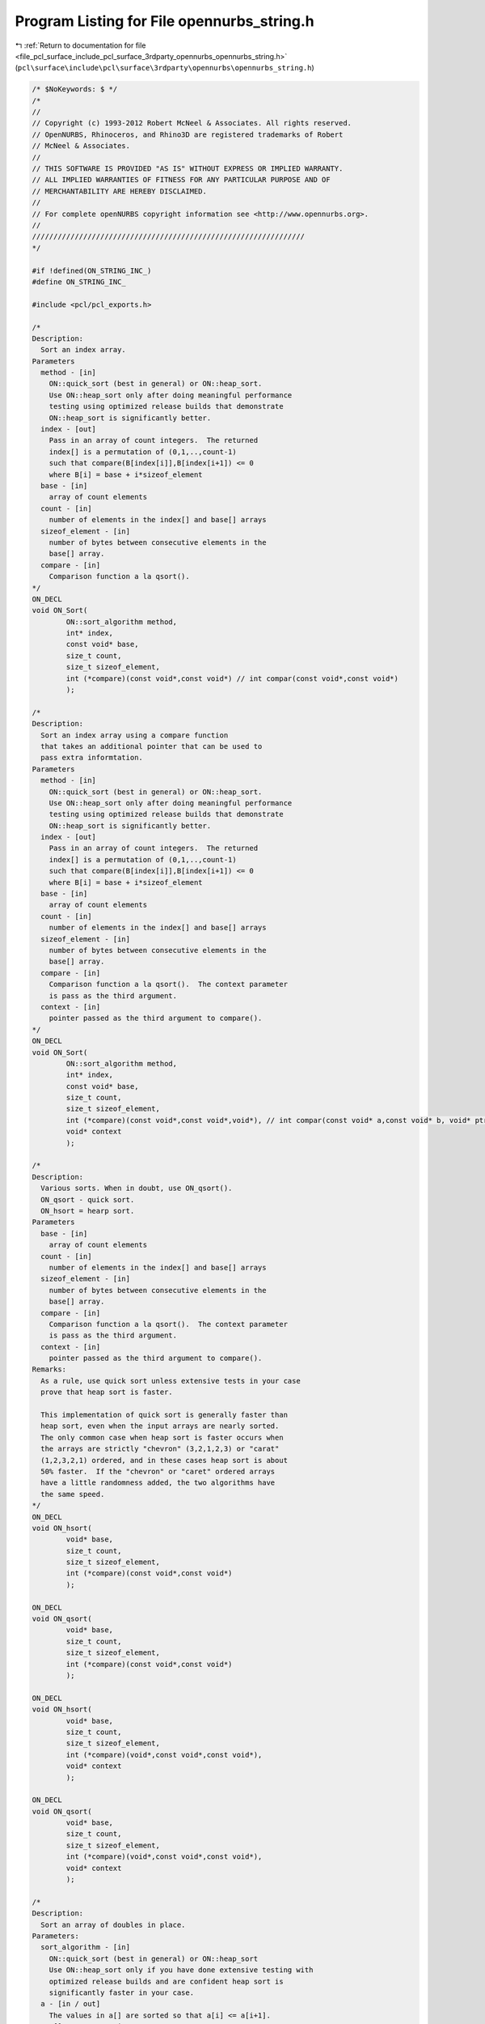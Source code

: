 
.. _program_listing_file_pcl_surface_include_pcl_surface_3rdparty_opennurbs_opennurbs_string.h:

Program Listing for File opennurbs_string.h
===========================================

|exhale_lsh| :ref:`Return to documentation for file <file_pcl_surface_include_pcl_surface_3rdparty_opennurbs_opennurbs_string.h>` (``pcl\surface\include\pcl\surface\3rdparty\opennurbs\opennurbs_string.h``)

.. |exhale_lsh| unicode:: U+021B0 .. UPWARDS ARROW WITH TIP LEFTWARDS

.. code-block:: cpp

   /* $NoKeywords: $ */
   /*
   //
   // Copyright (c) 1993-2012 Robert McNeel & Associates. All rights reserved.
   // OpenNURBS, Rhinoceros, and Rhino3D are registered trademarks of Robert
   // McNeel & Associates.
   //
   // THIS SOFTWARE IS PROVIDED "AS IS" WITHOUT EXPRESS OR IMPLIED WARRANTY.
   // ALL IMPLIED WARRANTIES OF FITNESS FOR ANY PARTICULAR PURPOSE AND OF
   // MERCHANTABILITY ARE HEREBY DISCLAIMED.
   //        
   // For complete openNURBS copyright information see <http://www.opennurbs.org>.
   //
   ////////////////////////////////////////////////////////////////
   */
   
   #if !defined(ON_STRING_INC_)
   #define ON_STRING_INC_
   
   #include <pcl/pcl_exports.h>
   
   /*
   Description:
     Sort an index array.
   Parameters
     method - [in]
       ON::quick_sort (best in general) or ON::heap_sort.
       Use ON::heap_sort only after doing meaningful performance
       testing using optimized release builds that demonstrate
       ON::heap_sort is significantly better.
     index - [out] 
       Pass in an array of count integers.  The returned
       index[] is a permutation of (0,1,..,count-1)
       such that compare(B[index[i]],B[index[i+1]) <= 0
       where B[i] = base + i*sizeof_element
     base - [in]
       array of count elements
     count - [in]
       number of elements in the index[] and base[] arrays
     sizeof_element - [in]
       number of bytes between consecutive elements in the
       base[] array.
     compare - [in]
       Comparison function a la qsort().
   */
   ON_DECL
   void ON_Sort( 
           ON::sort_algorithm method,
           int* index,
           const void* base,
           size_t count,
           size_t sizeof_element,
           int (*compare)(const void*,const void*) // int compar(const void*,const void*)
           );
   
   /*
   Description:
     Sort an index array using a compare function
     that takes an additional pointer that can be used to
     pass extra informtation.
   Parameters
     method - [in]
       ON::quick_sort (best in general) or ON::heap_sort.
       Use ON::heap_sort only after doing meaningful performance
       testing using optimized release builds that demonstrate
       ON::heap_sort is significantly better.
     index - [out] 
       Pass in an array of count integers.  The returned
       index[] is a permutation of (0,1,..,count-1)
       such that compare(B[index[i]],B[index[i+1]) <= 0
       where B[i] = base + i*sizeof_element
     base - [in]
       array of count elements
     count - [in]
       number of elements in the index[] and base[] arrays
     sizeof_element - [in]
       number of bytes between consecutive elements in the
       base[] array.
     compare - [in]
       Comparison function a la qsort().  The context parameter
       is pass as the third argument.
     context - [in]
       pointer passed as the third argument to compare().
   */
   ON_DECL
   void ON_Sort( 
           ON::sort_algorithm method,
           int* index,
           const void* base,
           size_t count,
           size_t sizeof_element,
           int (*compare)(const void*,const void*,void*), // int compar(const void* a,const void* b, void* ptr)
           void* context
           );
   
   /*
   Description:
     Various sorts. When in doubt, use ON_qsort().
     ON_qsort - quick sort.
     ON_hsort = hearp sort.
   Parameters
     base - [in]
       array of count elements
     count - [in]
       number of elements in the index[] and base[] arrays
     sizeof_element - [in]
       number of bytes between consecutive elements in the
       base[] array.
     compare - [in]
       Comparison function a la qsort().  The context parameter
       is pass as the third argument.
     context - [in]
       pointer passed as the third argument to compare().
   Remarks:
     As a rule, use quick sort unless extensive tests in your case
     prove that heap sort is faster. 
     
     This implementation of quick sort is generally faster than 
     heap sort, even when the input arrays are nearly sorted.
     The only common case when heap sort is faster occurs when
     the arrays are strictly "chevron" (3,2,1,2,3) or "carat" 
     (1,2,3,2,1) ordered, and in these cases heap sort is about
     50% faster.  If the "chevron" or "caret" ordered arrays 
     have a little randomness added, the two algorithms have 
     the same speed.
   */
   ON_DECL
   void ON_hsort( 
           void* base,
           size_t count,
           size_t sizeof_element,
           int (*compare)(const void*,const void*)
           );
   
   ON_DECL
   void ON_qsort( 
           void* base,
           size_t count,
           size_t sizeof_element,
           int (*compare)(const void*,const void*)
           );
   
   ON_DECL
   void ON_hsort( 
           void* base,
           size_t count,
           size_t sizeof_element,
           int (*compare)(void*,const void*,const void*),
           void* context
           );
   
   ON_DECL
   void ON_qsort( 
           void* base,
           size_t count,
           size_t sizeof_element,
           int (*compare)(void*,const void*,const void*),
           void* context
           );
   
   /*
   Description:
     Sort an array of doubles in place.
   Parameters:
     sort_algorithm - [in]  
       ON::quick_sort (best in general) or ON::heap_sort
       Use ON::heap_sort only if you have done extensive testing with
       optimized release builds and are confident heap sort is 
       significantly faster in your case.
     a - [in / out] 
       The values in a[] are sorted so that a[i] <= a[i+1].
       a[] cannot contain NaNs.
     nel - [in]
       length of array a[]
   */
   ON_DECL
   void ON_SortDoubleArray( 
           ON::sort_algorithm sort_algorithm,
           double* a,
           size_t nel
           );
   
   /*
   Description:
     Sort an array of ints in place.
   Parameters:
     sort_algorithm - [in]  
       ON::quick_sort (best in general) or ON::heap_sort
       Use ON::heap_sort only if you have done extensive testing with
       optimized release builds and are confident heap sort is 
       significantly faster in your case.
     a - [in / out] 
       The values in a[] are sorted so that a[i] <= a[i+1].
     nel - [in]
       length of array a[]
   */
   ON_DECL
   void ON_SortIntArray(
           ON::sort_algorithm sort_algorithm,
           int* a,
           size_t nel
           );
   
   /*
   Description:
     Sort an array of unsigned ints in place.
   Parameters:
     sort_algorithm - [in]  
       ON::quick_sort (best in general) or ON::heap_sort
       Use ON::heap_sort only if you have done extensive testing with
       optimized release builds and are confident heap sort is 
       significantly faster in your case.
     a - [in / out] 
       The values in a[] are sorted so that a[i] <= a[i+1].
     nel - [in]
       length of array a[]
   */
   ON_DECL
   void ON_SortUnsignedIntArray(
           ON::sort_algorithm sort_algorithm,
           unsigned int* a,
           size_t nel
           );
   
   /*
   Description:
     Sort an array of unsigned null terminated char strings in place.
   Parameters:
     sort_algorithm - [in]  
       ON::quick_sort (best in general) or ON::heap_sort
       Use ON::heap_sort only if you have done extensive testing with
       optimized release builds and are confident heap sort is 
       significantly faster in your case.
     a - [in / out] 
       The values in a[] are sorted so that strcmp(a[i],a[i+1]) <= 0.
     nel - [in]
       length of array a[]
   */
   ON_DECL
   void ON_SortStringArray(
           ON::sort_algorithm sort_algorithm,
           char** a,
           size_t nel
           );
   
   ON_DECL
   const int* ON_BinarySearchIntArray( 
             int key, 
             const int* base, 
             size_t nel
             );
   
   ON_DECL
   const unsigned int* ON_BinarySearchUnsignedIntArray( 
             unsigned int key, 
             const unsigned int* base, 
             size_t nel
             );
   
   ON_DECL
   const double* ON_BinarySearchDoubleArray( 
             double key, 
             const double* base, 
             size_t nel
             );
   
   
   
   /*
     This class is intended to be used to determine if a file's
     contents have changed.
   */
   class ON_CLASS ON_CheckSum
   {
   public:
     ON_CheckSum();
     ~ON_CheckSum();
   
     static const ON_CheckSum UnsetCheckSum;
   
     // zeros all fields.
     void Zero();
   
     /*
     Returns:
       True if checksum is set.
     */
     bool IsSet() const;
   
     // C++ default operator=, operator==,
     // and copy constructor work fine.
   
     /*
     Descripton:
       Set check sum values for a buffer
     Parameters:
       size - [in] 
         number of bytes in buffer
       buffer - [in]  
       time - [in]
         last modified time in seconds since Jan 1, 1970, UCT
     Returns:
       True if checksum is set.
     */
     bool SetBufferCheckSum( 
       size_t size, 
       const void* buffer,
       time_t time
      );
   
     /*
     Descripton:
       Set check sum values for a file.
     Parameters:
       fp - [in] pointer to a file opened with ON:FileOpen(...,"rb")
     Returns:
       True if checksum is set.
     */
     bool SetFileCheckSum( 
       FILE* fp
      );
   
     /*
     Descripton:
       Set check sum values for a file.
     Parameters:
       filename - [in] name of file.
     Returns:
       True if checksum is set.
     */
     bool SetFileCheckSum( 
       const wchar_t* filename
      );
   
     /*
     Description:
       Test buffer to see if it has a matching checksum.
     Paramters:
       size - [in]   size in bytes
       buffer - [in]
     Returns:
       True if the buffer has a matching checksum.
     */
     bool CheckBuffer( 
       size_t size, 
       const void* buffer
       ) const;
   
     /*
     Description:
       Test buffer to see if it has a matching checksum.
     Paramters:
       fp - [in] pointer to file opened with ON::OpenFile(...,"rb")
       bSkipTimeCheck - [in] if true, the time of last
          modification is not checked.
     Returns:
       True if the file has a matching checksum.
     */
     bool CheckFile( 
       FILE* fp,
       bool bSkipTimeCheck = false
       ) const;
   
     /*
     Description:
       Test buffer to see if it has a matching checksum.
     Paramters:
       filename - [in]
       bSkipTimeCheck - [in] if true, the time of last
          modification is not checked.
     Returns:
       True if the file has a matching checksum.
     */
     bool CheckFile( 
       const wchar_t* filename,
       bool bSkipTimeCheck = false
       ) const;
   
     bool Write(class ON_BinaryArchive&) const;
     bool Read(class ON_BinaryArchive&);
   
     void Dump(class ON_TextLog&) const;
   
   public:
     size_t     m_size;   // bytes in the file.
     time_t     m_time;   // last modified time in seconds since Jan 1, 1970, UCT
     ON__UINT32 m_crc[8]; // crc's
   };
   
   /////////////////////////////////////////////////////////////////////////////
   // 
   // ON_String is a char (a.k.a single byte or ascii) string
   //
   // ON_wString is a wide char (a.k.a double byte or unicode) string
   //
   
   class ON_String;  // char (a.k.a single byte or ascii) string
   class ON_wString; // wide character (a.k.a double byte or unicode) string
   
   /////////////////////////////////////////////////////////////////////////////
   /////////////////////////////////////////////////////////////////////////////
   /////////////////////////////////////////////////////////////////////////////
   /////////////////////////////////////////////////////////////////////////////
   
   class ON_CLASS ON_String
   {
   public:
   
   // Constructors
     ON_String();
     ON_String( const ON_String& );
   
     ON_String( const char* );
     ON_String( const char*, int /*length*/ );        // from substring
     ON_String( char, int = 1 /* repeat count */ );   
   
     ON_String( const unsigned char* );
     ON_String( const unsigned char*, int /*length*/ );        // from substring
     ON_String( unsigned char, int = 1 /* repeat count */ ); 
     
     // construct a UTF-8 string string from a UTF-16 string.
     ON_String( const wchar_t* src );  // src = UTF-16 string
     ON_String( const wchar_t* src, int length ); // from a UTF-16 substring
     ON_String( const ON_wString& src ); // src = UTF-16 string
   
   #if defined(ON_OS_WINDOWS)
     // Windows support
     bool LoadResourceString( HINSTANCE, UINT); // load from Windows string resource
                                                // 2047 chars max
   #endif
   
     void Create();
     void Destroy(); // releases any memory and initializes to default empty string
     void EmergencyDestroy();
   
     /*
     Description:
       Enables reference counting.  I limited cases, this is useful 
       for large strings or strings that are frequently passed around.
       Reference counted strings must be carefully managed in
       when multi-threading is used.
     Parameters:
       If EnableReferenceCounting()
       is not called, then the string will not be referanceThe default is to not use
       reference counted strings.
     */
     void EnableReferenceCounting( bool bEnable );
   
     /*
     Returns:
       True if the string is reference counted.
     */
     bool IsReferenceCounted() const;
   
   
     // Attributes & Operations
     // as an array of characters
     int Length() const;
     bool IsEmpty() const; // returns true if length == 0 
     void Empty();   // sets length to zero - if possible, memory is retained
   
     char& operator[](int);
     char operator[](int) const;
     char GetAt(int) const;
     void SetAt(int, char);
     void SetAt(int, unsigned char);
     operator const char*() const;  // as a C string
   
     // overloaded assignment
     ON_String& operator=(const ON_String&);
     ON_String& operator=(char);
     ON_String& operator=(const char*);
     ON_String& operator=(unsigned char);
     ON_String& operator=(const unsigned char*);
     ON_String& operator=(const wchar_t* src); // src = UTF-16 string, result is a UTF-8 string
     ON_String& operator=(const ON_wString& src);  // src = UTF-16 string, result is a UTF-8 string
   
     // operator+()
     ON_String operator+(const ON_String&) const;
     ON_String operator+(char) const;
     ON_String operator+(unsigned char) const;
     ON_String operator+(const char*) const;
     ON_String operator+(const unsigned char*) const;
   
     // string comparison 
     bool operator==(const ON_String&) const;
     bool operator==(const char*)const ;
     bool operator!=(const ON_String&)const ;
     bool operator!=(const char*)const ;
     bool operator<(const ON_String&)const ;
     bool operator<(const char*)const ;
     bool operator>(const ON_String&)const ;
     bool operator>(const char*)const ;
     bool operator<=(const ON_String&)const ;
     bool operator<=(const char*)const ;
     bool operator>=(const ON_String&)const ;
     bool operator>=(const char*)const ;
   
     // string concatenation
     void Append( const char*, int ); // append specified number of characters
     void Append( const unsigned char*, int ); // append specified number of characters
     const ON_String& operator+=(const ON_String&);
     const ON_String& operator+=(char);
     const ON_String& operator+=(unsigned char);
     const ON_String& operator+=(const char*);
     const ON_String& operator+=(const unsigned char*);
   
     // string comparison 
     // If this < string, returns < 0.
     // If this = string, returns 0.
     // If this < string, returns > 0.
     int Compare( const char* ) const;
     int Compare( const unsigned char* ) const;
   
     int CompareNoCase( const char* ) const;
     int CompareNoCase( const unsigned char* ) const;
   
     // Description:
     //   Simple case sensitive wildcard matching. A question mark (?) in the
     //   pattern matches a single character.  An asterisk (*) in the pattern
     //   mathes zero or more occurances of any character.
     //
     // Parameters:
     //   pattern - [in] pattern string where ? and * are wild cards.
     //
     // Returns:
     //   true if the string mathes the wild card pattern.
     bool WildCardMatch( const char* ) const;
     bool WildCardMatch( const unsigned char* ) const;
   
     // Description:
     //   Simple case insensitive wildcard matching. A question mark (?) in the
     //   pattern matches a single character.  An asterisk (*) in the pattern
     //   mathes zero or more occurances of any character.
     //
     // Parameters:
     //   pattern - [in] pattern string where ? and * are wild cards.
     //
     // Returns:
     //   true if the string mathes the wild card pattern.
     bool WildCardMatchNoCase( const char* ) const;
     bool WildCardMatchNoCase( const unsigned char* ) const;
   
     /*
     Description:
       Replace all substrings that match token1 with token2
     Parameters:
       token1 - [in]
       token2 - [in]
     Returns:
       Number of times token1 was replaced with token2.
     */
     int Replace( const char* token1, const char* token2 );
     int Replace( const unsigned char* token1, const unsigned char* token2 );
     int Replace( char token1, char token2 );
     int Replace( unsigned char token1, unsigned char token2 );
   
   
     // simple sub-string extraction
     ON_String Mid(
       int, // index of first char
       int  // count
       ) const;
     ON_String Mid(
       int // index of first char
       ) const;
     ON_String Left(
       int // number of chars to keep
       ) const;
     ON_String Right(
       int // number of chars to keep
       ) const;
   
     // upper/lower/reverse conversion
     void MakeUpper();
     void MakeLower();
     void MakeReverse();
     void TrimLeft(const char* = NULL);
     void TrimRight(const char* = NULL);
     void TrimLeftAndRight(const char* = NULL);
   
     // remove occurrences of chRemove
     int Remove( const char chRemove);
   
     // searching (return starting index, or -1 if not found)
     // look for a single character match
     int Find(char) const;
     int Find(unsigned char) const;
     int ReverseFind(char) const;
     int ReverseFind(unsigned char) const;
   
     // look for a specific sub-string
     int Find(const char*) const;
     int Find(const unsigned char*) const;
   
     // simple formatting
     void ON_MSC_CDECL Format( const char*, ...);
     void ON_MSC_CDECL Format( const unsigned char*, ...);
   
     // Low level access to string contents as character array
     void ReserveArray(size_t); // make sure internal array has at least
                             // the requested capacity.
     void ShrinkArray();     // shrink internal storage to minimum size
     void SetLength(size_t);    // set length (<=capacity)
     char* Array();
     const char* Array() const;
   
     /*
     Returns:
       Total number of bytes of memory used by this class.
       (For use in ON_Object::SizeOf() overrides.
     */
     unsigned int SizeOf() const;
   
     ON__UINT32 DataCRC(ON__UINT32 current_remainder) const;
   
     /*
     Description:
       Find the locations in a path the specify the drive, directory,
       file name and file extension.
     Parameters:
       path - [in]
         path to split
       drive - [out] (pass null if you don't need the drive)
         If drive is not null and the path parameter contains a Windows 
         drive specification, then the returned value of *drive will
         either be empty or the Windows drive letter followed by
         the trailing colon.
       dir - [out] (pass null if you don't need the directory)
         If dir is not null and the path parameter contains a
         directory specification, then the returned value of *dir
         will be the directory specification including the trailing
         slash.
       fname - [out] (pass null if you don't need the file name)
         If fname is not null and the path parameter contains a
         file name specification, then the returned value of *fname
         will be the file name.
       ext - [out] (pass null if you don't need the extension)
         If ext is not null and the path parameter contains a
         file extension specification, then the returned value of
         *ext will be the file extension including the initial
         '.' character.
     Remarks:
       This function will treat a front slash ( / ) and a back slash
       ( \ ) as directory separators.  Because this function parses
       file names store in .3dm files and the .3dm file may have been
       written on a Windows computer and then read on a another
       computer, it looks for a drive dpecification even when the
       operating system is not Windows.
       This function will not return an directory that does not
       end with a trailing slash.
       This function will not return an empty filename and a non-empty
       extension.
       This function parses the path string according to these rules.
       It does not check the actual file system to see if the answer
       is correct.
     See Also:
       on_splitpath
     */
     static void SplitPath( 
       const char* path,
       ON_String* drive,
       ON_String* dir,
       ON_String* fname,
       ON_String* ext
       );
   
   // Implementation
   public:
     ~ON_String();
   
   protected:
     char* m_s; // pointer to ref counted string array
                // m_s - 12 bytes points at the string's ON_aStringHeader
   
     // implementation helpers
     struct ON_aStringHeader* Header() const;
     void CreateArray(int);
     void CopyArray();
     void CopyToArray( const ON_String& );
     void CopyToArray( int, const char* );
     void CopyToArray( int, const unsigned char* );
     void CopyToArray( int, const wchar_t* );
     void AppendToArray( const ON_String& );
     void AppendToArray( int, const char* );
     void AppendToArray( int, const unsigned char* );
     static int Length(const char*);  // handles NULL pointers without crashing
     static int Length(const unsigned char*);  // handles NULL pointers without crashing
   };
   
   
   /////////////////////////////////////////////////////////////////////////////
   /////////////////////////////////////////////////////////////////////////////
   /////////////////////////////////////////////////////////////////////////////
   /////////////////////////////////////////////////////////////////////////////
   //
   // ON_wString
   //
   
   class PCL_EXPORTS ON_CLASS ON_wString
   {
   public:
   
   // Constructors
     ON_wString();
     ON_wString( const ON_wString& );
   
     ON_wString( const ON_String& src ); // src = UTF-8 string
   
     ON_wString( const char* src ); // src = nul; terminated UTF-8 string
     ON_wString( const char* src, int /*length*/ );  // from UTF-8 substring
     ON_wString( char, int = 1 /* repeat count */ );   
   
     ON_wString( const unsigned char* src); // src = nul; terminated UTF-8 string
     ON_wString( const unsigned char*src, int /*length*/ );        // from UTF-8 substring
     ON_wString( unsigned char, int = 1 /* repeat count */ ); 
     
     ON_wString( const wchar_t* );
     ON_wString( const wchar_t*, int /*length*/ );        // from substring
     ON_wString( wchar_t, int = 1 /* repeat count */ );   
   
   #if defined(ON_OS_WINDOWS)
     // Windows support
     bool LoadResourceString(HINSTANCE, UINT); // load from string resource
                                               // 2047 characters max
   #endif
   
     void Create();
     void Destroy(); // releases any memory and initializes to default empty string
     void EmergencyDestroy();
   
     /*
     Description:
       Enables reference counting.  I limited cases, this is useful 
       for large strings or strings that are frequently passed around.
       Reference counted strings must be carefully managed in
       when multi-threading is used.
     Parameters:
       If EnableReferenceCounting()
       is not called, then the string will not be referanceThe default is to not use
       reference counted strings.
     */
     void EnableReferenceCounting( bool bEnable );
   
     /*
     Returns:
       True if the string is reference counted.
     */
     bool IsReferenceCounted() const;
   
   // Attributes & Operations
     // as an array of characters
     int Length() const;
     bool IsEmpty() const;
     void Empty();   // sets length to zero - if possible, memory is retained
   
     wchar_t& operator[](int);
     wchar_t operator[](int) const;
     wchar_t GetAt(int) const;
     void SetAt(int, char);
     void SetAt(int, unsigned char);
     void SetAt(int, wchar_t);
     operator const wchar_t*() const;  // as a UNICODE string
   
     // overloaded assignment
     const ON_wString& operator=(const ON_wString&);
     const ON_wString& operator=(const ON_String& src); // src = UTF-8 string
     const ON_wString& operator=(char);
     const ON_wString& operator=(const char* src); // src = UTF-8 string
     const ON_wString& operator=(unsigned char);
     const ON_wString& operator=(const unsigned char* src); // src = UTF-8 string
     const ON_wString& operator=(wchar_t);
     const ON_wString& operator=(const wchar_t*);
   
     // string concatenation
     void Append( const char* sUTF8, int ); // append specified number of elements from a UTF-8 string
     void Append( const unsigned char* sUTF8, int ); // append specified number of elements from a UTF-8 string
     void Append( const wchar_t*, int ); // append specified number of elements
     const ON_wString& operator+=(const ON_wString&);
     const ON_wString& operator+=(const ON_String& sUTF8); // append UTF-8 string
     const ON_wString& operator+=(char);
     const ON_wString& operator+=(unsigned char);
     const ON_wString& operator+=(wchar_t);
     const ON_wString& operator+=(const char* sUTF8); // append UTF-8 string
     const ON_wString& operator+=(const unsigned char* sUTF8); // append UTF-8 string
     const ON_wString& operator+=(const wchar_t*);
   
     // operator+()
     ON_wString operator+(const ON_wString&) const;
     ON_wString operator+(const ON_String& sUTF8) const; // concatinate with a UTF-8 string
     ON_wString operator+(char) const;
     ON_wString operator+(unsigned char) const;
     ON_wString operator+(wchar_t) const;
     ON_wString operator+(const char* sUTF8) const; // concatinate with a UTF-8 string
     ON_wString operator+(const unsigned char* sUTF8) const; // concatinate with a UTF-8 string
     ON_wString operator+(const wchar_t*) const;
   
     // string comparison 
     bool operator==(const ON_wString&) const;
     bool operator==(const wchar_t*) const;
     bool operator!=(const ON_wString&) const;
     bool operator!=(const wchar_t*) const;
     bool operator<(const ON_wString&) const;
     bool operator<(const wchar_t*) const;
     bool operator>(const ON_wString&) const;
     bool operator>(const wchar_t*) const;
     bool operator<=(const ON_wString&) const;
     bool operator<=(const wchar_t*) const;
     bool operator>=(const ON_wString&) const;
     bool operator>=(const wchar_t*) const;
   
     // string comparison 
     // If this < string, returns < 0.
     // If this == string, returns 0.
     // If this < string, returns > 0.
     int Compare( const char* sUTF8 ) const; // compare to UTF-8 string
     int Compare( const unsigned char* sUTF8 ) const; // compare to UTF-8 string
     int Compare( const wchar_t* ) const;
   
     int CompareNoCase( const char* sUTF8) const; // compare to UTF-8 string
     int CompareNoCase( const unsigned char* sUTF8) const; // compare to UTF-8 string
     int CompareNoCase( const wchar_t* ) const;
   
     // Description:
     //   Simple case sensitive wildcard matching. A question mark (?) in the
     //   pattern matches a single character.  An asterisk (*) in the pattern
     //   mathes zero or more occurances of any character.
     //
     // Parameters:
     //   pattern - [in] pattern string where ? and * are wild cards.
     //
     // Returns:
     //   true if the string mathes the wild card pattern.
     bool WildCardMatch( const wchar_t* ) const;
   
     // Description:
     //   Simple case insensitive wildcard matching. A question mark (?) in the
     //   pattern matches a single character.  An asterisk (*) in the pattern
     //   mathes zero or more occurances of any character.
     //
     // Parameters:
     //   pattern - [in] pattern string where ? and * are wild cards.
     //
     // Returns:
     //   true if the string mathes the wild card pattern.
     bool WildCardMatchNoCase( const wchar_t* ) const;
   
     /*
     Description:
       Replace all substrings that match token1 with token2
     Parameters:
       token1 - [in]
       token2 - [in]
     Returns:
       Number of times toke1 was replaced with token2
     */
     int Replace( const wchar_t* token1, const wchar_t* token2 );
     int Replace( wchar_t token1, wchar_t token2 );
   
     /*
     Description:
       Replaces all characters in the string whose values are
       not '0-9', 'A-Z', or 'a-z' with a percent sign followed
       by a 2 digit hex value.
     */
     void UrlEncode();
   
     /*
     Description:
       Replaces all %xx where xx a two digit hexadecimal number,
       with a single character. Returns false if the orginal
       string contained 
     */
     bool UrlDecode();
   
     /*
     Description:
       Replace all white-space characters with the token.
       If token is zero, the string will end up with
       internal 0's
     Parameters:
       token - [in]
       whitespace - [in] if not null, this is a 0 terminated
         string that lists the characters considered to be 
         white space.  If null, then (1,2,...,32,127) is used.
     Returns:
       Number of whitespace characters replaced.
     See Also:
       ON_wString::RemoveWhiteSpace
     */
     int ReplaceWhiteSpace( wchar_t token, const wchar_t* whitespace = 0 );
   
     /*
     Description:
       Removes all white-space characters with the token.
     Parameters:
       whitespace - [in] if not null, this is a 0 terminated
         string that lists the characters considered to be 
         white space.  If null, then (1,2,...,32,127) is used.
     Returns:
       Number of whitespace characters removed.
     See Also:
       ON_wString::ReplaceWhiteSpace
     */
     int RemoveWhiteSpace( const wchar_t* whitespace = 0 );
   
     // simple sub-string extraction
     ON_wString Mid(
       int, // index of first char
       int  // count
       ) const;
     ON_wString Mid(
       int // index of first char
       ) const;
     ON_wString Left(
       int // number of chars to keep
       ) const;
     ON_wString Right(
       int // number of chars to keep
       ) const;
   
     // upper/lower/reverse conversion
     void MakeUpper();
     void MakeLower();
     void MakeReverse();
     void TrimLeft(const wchar_t* = NULL);
     void TrimRight(const wchar_t* = NULL);
     void TrimLeftAndRight(const wchar_t* = NULL);
   
     /*
     Description:
       Remove all occurrences of c.
     */
     int Remove( wchar_t c);
   
     // searching (return starting index, or -1 if not found)
     // look for a single character match
     int Find(char) const;
     int Find(unsigned char) const;
     int Find(wchar_t) const;
     int ReverseFind(char) const;
     int ReverseFind(unsigned char) const;
     int ReverseFind(wchar_t) const;
   
     // look for a specific sub-string
     int Find(const char*) const;
     int Find(const unsigned char*) const;
     int Find(const wchar_t*) const;
   
   
     // simple formatting - be careful with %s in format string
     void ON_MSC_CDECL Format( const char*, ...);
     void ON_MSC_CDECL Format( const unsigned char*, ...);
     void ON_MSC_CDECL Format( const wchar_t*, ...);
   
     // Low level access to string contents as character array
     void ReserveArray(size_t); // make sure internal array has at least
                             // the requested capacity.
     void ShrinkArray();     // shrink internal storage to minimum size
     void SetLength(size_t); // set length (<=capacity)
     wchar_t* Array();
     const wchar_t* Array() const;
   
     /*
     Returns:
       Total number of bytes of memory used by this class.
       (For use in ON_Object::SizeOf() overrides.
     */
     unsigned int SizeOf() const;
   
     /*
     Returns:
       CRC of the string.
     */
     ON__UINT32 DataCRC(ON__UINT32 current_remainder) const;
   
     /*
     Returns:
       CRC of the lower case version of the string. Useful
       for case insensitive CRCs and hash codes.
     */
     ON__UINT32 DataCRCLower(ON__UINT32 current_remainder) const;
   
     /*
     Description:
       Find the locations in a path the specify the drive, directory,
       file name and file extension.
     Parameters:
       path - [in]
         path to split
       drive - [out] (pass null if you don't need the drive)
         If drive is not null and the path parameter contains a Windows 
         drive specification, then the returned value of *drive will
         either be empty or the Windows drive letter followed by
         the trailing colon.
       dir - [out] (pass null if you don't need the directory)
         If dir is not null and the path parameter contains a
         directory specification, then the returned value of *dir
         will be the directory specification including the trailing
         slash.
       fname - [out] (pass null if you don't need the file name)
         If fname is not null and the path parameter contains a
         file name specification, then the returned value of *fname
         will be the file name.
       ext - [out] (pass null if you don't need the extension)
         If ext is not null and the path parameter contains a
         file extension specification, then the returned value of
         *ext will be the file extension including the initial
         '.' character.
     Remarks:
       This function will treat a front slash ( / ) and a back slash
       ( \ ) as directory separators.  Because this function parses
       file names store in .3dm files and the .3dm file may have been
       written on a Windows computer and then read on a another
       computer, it looks for a drive dpecification even when the
       operating system is not Windows.
       This function will not return an directory that does not
       end with a trailing slash.
       This function will not return an empty filename and a non-empty
       extension.
       This function parses the path string according to these rules.
       It does not check the actual file system to see if the answer
       is correct.
     See Also:
       on_splitpath
       on_wsplitpath
     */
     static void SplitPath( 
       const char* path,
       ON_wString* drive,
       ON_wString* dir,
       ON_wString* fname,
       ON_wString* ext
       );
   
     static void SplitPath( 
       const wchar_t* path,
       ON_wString* drive,
       ON_wString* dir,
       ON_wString* fname,
       ON_wString* ext
       );
   // Implementation
   public:
     ~ON_wString();
   
   protected:
     wchar_t* m_s; // pointer to ref counted string array
                   // m_s - 12 bytes points at the string's ON_wStringHeader
   
     // implementation helpers
     struct ON_wStringHeader* Header() const;
     void CreateArray(int);
     void CopyArray();
     void CopyToArray( const ON_wString& );
     void CopyToArray( int, const char* );
     void CopyToArray( int, const unsigned char* );
     void CopyToArray( int, const wchar_t* );
     void AppendToArray( const ON_wString& );
     void AppendToArray( int, const char* );
     void AppendToArray( int, const unsigned char* );
     void AppendToArray( int, const wchar_t* );
     static int Length(const char*);  // handles NULL pointers without crashing
     static int Length(const unsigned char*);  // handles NULL pointers without crashing
     static int Length(const wchar_t*); // handles NULL pointers without crashing
   };
   
   class ON_CLASS ON_UnitSystem
   {
   public:
     ON_UnitSystem();   // default constructor units are millimeters.
     ~ON_UnitSystem();
   
     ON_UnitSystem(ON::unit_system);
     ON_UnitSystem& operator=(ON::unit_system);
   
     bool operator==(const ON_UnitSystem&);
     bool operator!=(const ON_UnitSystem&);
   
     bool IsValid() const;
   
     void Default(); // millimeters = default unit system
   
     bool Read( class ON_BinaryArchive& );
     bool Write( class ON_BinaryArchive& ) const;
     void Dump( class ON_TextLog& ) const;
   
     ON::unit_system m_unit_system;
   
     // The m_custom_unit_... settings apply when m_unit_system = ON::custom_unit_system
     double m_custom_unit_scale;      // 1 meter = m_custom_unit_scale custom units
     ON_wString m_custom_unit_name;   // name of custom units
   
     // Custom units example:
     //    1 Nautical league = 5556 meters
     //    So, if you wanted your unit system to be nautical leagues
     //    your ON_UnitSystem would be
     //      m_unit_system       = ON::custom_unit_system
     //      m_custom_unit_scale = 1.0/5556.0 = 0.0001799856...
     //      m_custom_unit_name  = "Nautical leagues"
   };
   
   
   #endif
